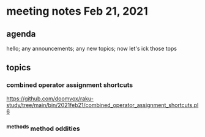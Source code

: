 * meeting notes Feb 21, 2021
** agenda
hello; any announcements; any new topics; now let's ick those tops
** topics
*** combined operator assignment shortcuts
https://github.com/doomvox/raku-study/tree/main/bin/2021feb21/combined_operator_assignment_shortcuts.pl6
*** ^methods method oddities

